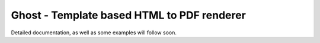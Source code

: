 ===========================================
Ghost - Template based HTML to PDF renderer
===========================================

Detailed documentation, as well as some examples will follow soon.
